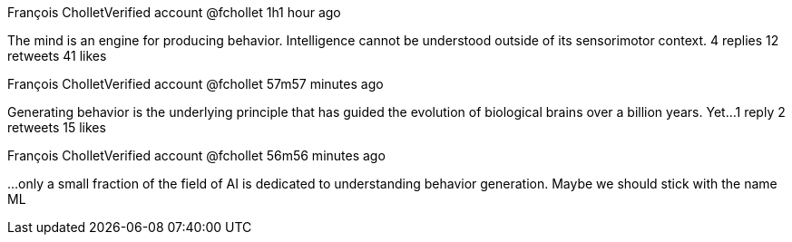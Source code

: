 
François Chollet‏Verified account @fchollet 1h1 hour ago

The mind is an engine for producing behavior. Intelligence cannot be understood outside of its sensorimotor context.
4 replies 12 retweets 41 likes

François Chollet‏Verified account @fchollet 57m57 minutes ago

Generating behavior is the underlying principle that has guided the evolution of biological brains over a billion years. Yet...
1 reply 2 retweets 15 likes

François Chollet‏Verified account @fchollet 56m56 minutes ago

...only a small fraction of the field of AI is dedicated to understanding behavior generation.
Maybe we should stick with the name ML
